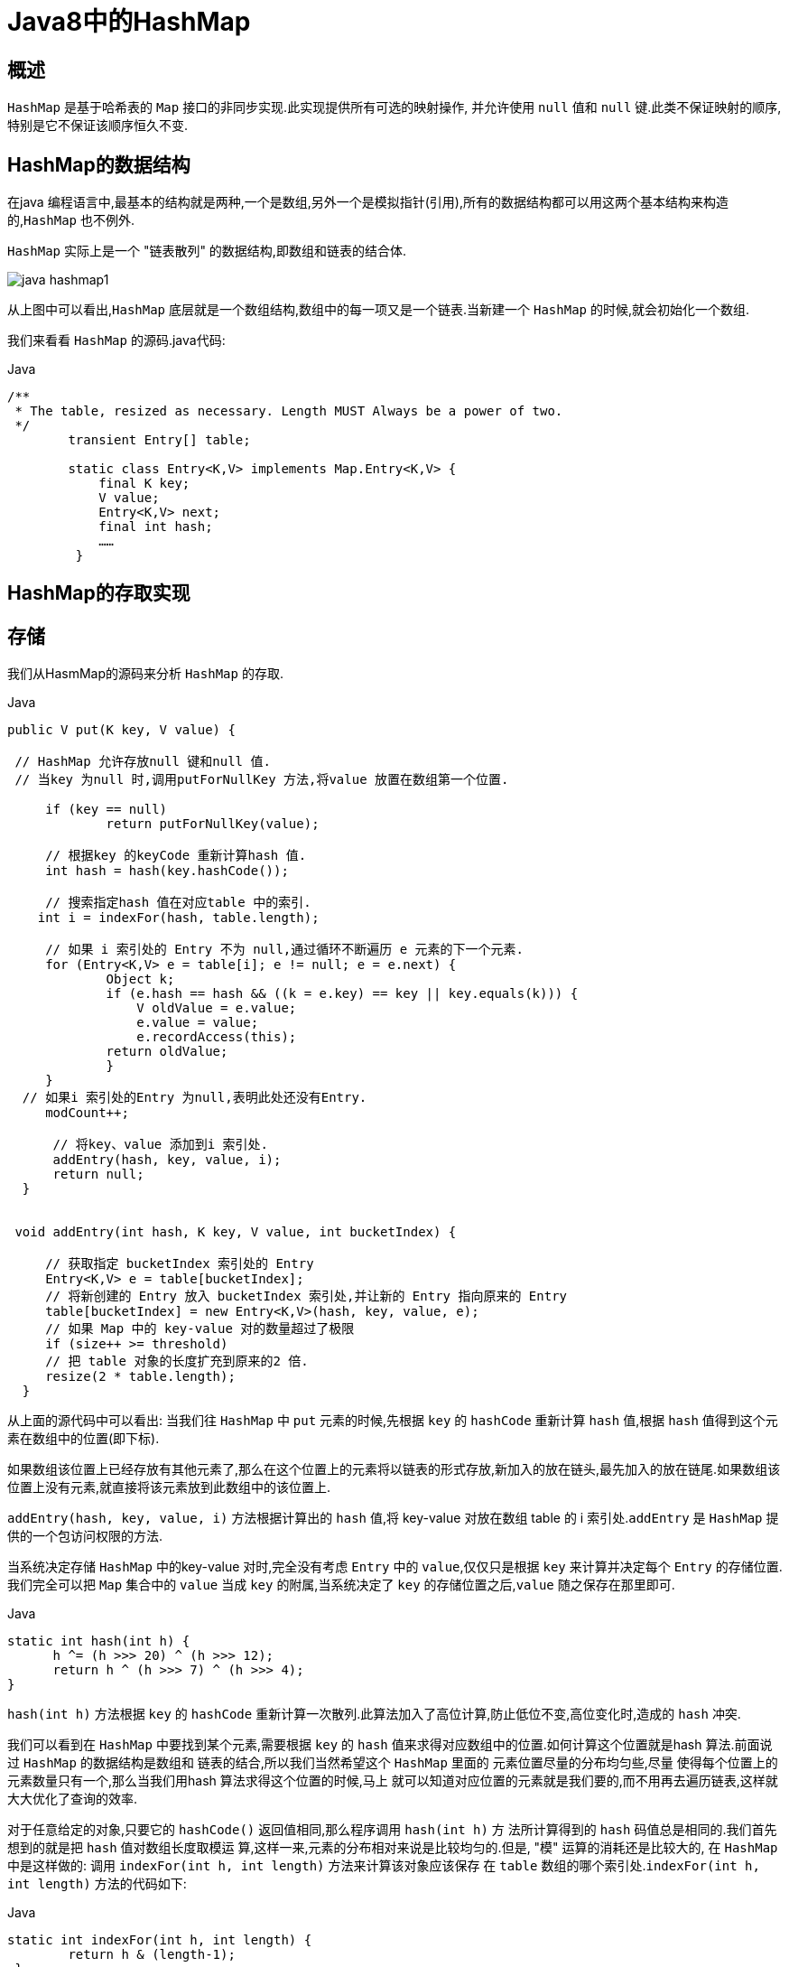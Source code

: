 [[java-hashmap8]]
= Java8中的HashMap


[[java-hashmap8-overview]]
== 概述

`HashMap` 是基于哈希表的 `Map` 接口的非同步实现.此实现提供所有可选的映射操作, 并允许使用 `null` 值和 `null` 键.此类不保证映射的顺序,特别是它不保证该顺序恒久不变.


[[java-hashmap8-data]]
== HashMap的数据结构

在java 编程语言中,最基本的结构就是两种,一个是数组,另外一个是模拟指针(引用),所有的数据结构都可以用这两个基本结构来构造的,`HashMap` 也不例外.

`HashMap` 实际上是一个 "链表散列" 的数据结构,即数组和链表的结合体.

image::{oss-images}/java-hashmap1.png[]

从上图中可以看出,`HashMap` 底层就是一个数组结构,数组中的每一项又是一个链表.当新建一个 `HashMap` 的时候,就会初始化一个数组.

我们来看看 `HashMap` 的源码.java代码:

[source,java,indent=0,subs="verbatim,quotes",role="primary"]
.Java
----
        /**
         * The table, resized as necessary. Length MUST Always be a power of two.
         */
                transient Entry[] table;

                static class Entry<K,V> implements Map.Entry<K,V> {
                    final K key;
                    V value;
                    Entry<K,V> next;
                    final int hash;
                    ……
                 }
----


[[java-hashmap8-put-get]]
== HashMap的存取实现

[[java-hashmap8-put]]
== 存储

我们从HasmMap的源码来分析 `HashMap` 的存取.

[source,java,indent=0,subs="verbatim,quotes",role="primary"]
.Java
----
               public V put(K key, V value) {

                // HashMap 允许存放null 键和null 值.
                // 当key 为null 时,调用putForNullKey 方法,将value 放置在数组第一个位置.

                    if (key == null)
                            return putForNullKey(value);

                    // 根据key 的keyCode 重新计算hash 值.
                    int hash = hash(key.hashCode());

                    // 搜索指定hash 值在对应table 中的索引.
                   int i = indexFor(hash, table.length);

                    // 如果 i 索引处的 Entry 不为 null,通过循环不断遍历 e 元素的下一个元素.
                    for (Entry<K,V> e = table[i]; e != null; e = e.next) {
                            Object k;
                            if (e.hash == hash && ((k = e.key) == key || key.equals(k))) {
                                V oldValue = e.value;
                                e.value = value;
                                e.recordAccess(this);
                            return oldValue;
                            }
                    }
                 // 如果i 索引处的Entry 为null,表明此处还没有Entry.
                    modCount++;

                     // 将key、value 添加到i 索引处.
                     addEntry(hash, key, value, i);
                     return null;
                 }


                void addEntry(int hash, K key, V value, int bucketIndex) {

                    // 获取指定 bucketIndex 索引处的 Entry
                    Entry<K,V> e = table[bucketIndex];
                    // 将新创建的 Entry 放入 bucketIndex 索引处,并让新的 Entry 指向原来的 Entry
                    table[bucketIndex] = new Entry<K,V>(hash, key, value, e);
                    // 如果 Map 中的 key-value 对的数量超过了极限
                    if (size++ >= threshold)
                    // 把 table 对象的长度扩充到原来的2 倍.
                    resize(2 * table.length);
                 }
----

                 
从上面的源代码中可以看出: 当我们往 `HashMap` 中 `put` 元素的时候,先根据 `key` 的 `hashCode` 重新计算 `hash` 值,根据 `hash` 值得到这个元素在数组中的位置(即下标).

如果数组该位置上已经存放有其他元素了,那么在这个位置上的元素将以链表的形式存放,新加入的放在链头,最先加入的放在链尾.如果数组该位置上没有元素,就直接将该元素放到此数组中的该位置上.

`addEntry(hash, key, value, i)` 方法根据计算出的 `hash` 值,将 key-value 对放在数组 table 的 i 索引处.`addEntry` 是 `HashMap` 提供的一个包访问权限的方法.

当系统决定存储 `HashMap` 中的key-value 对时,完全没有考虑 `Entry` 中的 `value`,仅仅只是根据 `key` 来计算并决定每个 `Entry` 的存储位置.我们完全可以把 `Map` 集合中的 `value` 当成 `key` 的附属,当系统决定了 `key` 的存储位置之后,`value` 随之保存在那里即可.

[source,java,indent=0,subs="verbatim,quotes",role="primary"]
.Java
----
                   static int hash(int h) {
                         h ^= (h >>> 20) ^ (h >>> 12);
                         return h ^ (h >>> 7) ^ (h >>> 4);
                   }
----

                         
`hash(int h)` 方法根据 `key` 的 `hashCode` 重新计算一次散列.此算法加入了高位计算,防止低位不变,高位变化时,造成的 `hash` 冲突.

我们可以看到在 `HashMap` 中要找到某个元素,需要根据 `key` 的 `hash` 值来求得对应数组中的位置.如何计算这个位置就是hash 算法.前面说过 `HashMap` 的数据结构是数组和
链表的结合,所以我们当然希望这个 `HashMap` 里面的 元素位置尽量的分布均匀些,尽量
使得每个位置上的元素数量只有一个,那么当我们用hash 算法求得这个位置的时候,马上
就可以知道对应位置的元素就是我们要的,而不用再去遍历链表,这样就大大优化了查询的效率.

对于任意给定的对象,只要它的 `hashCode()` 返回值相同,那么程序调用 `hash(int h)` 方
法所计算得到的 `hash` 码值总是相同的.我们首先想到的就是把 `hash` 值对数组长度取模运
算,这样一来,元素的分布相对来说是比较均匀的.但是, "模" 运算的消耗还是比较大的,
在 `HashMap` 中是这样做的: 调用 `indexFor(int h, int length)` 方法来计算该对象应该保存
在 `table` 数组的哪个索引处.`indexFor(int h, int length)` 方法的代码如下:

[source,java,indent=0,subs="verbatim,quotes",role="primary"]
.Java
----
                static int indexFor(int h, int length) {
                        return h & (length-1);
                 }
----

                 
这个方法非常巧妙,它通过 `h & (table.length -1)` 来得到该对象的保存位,而 `HashMap` 底层数组的长度总是 2 的 n 次方,这是 `HashMap` 在速度上的优化.在 `HashMap` 构造器中有如下代码:

[source,java,indent=0,subs="verbatim,quotes",role="primary"]
.Java
----
                int capacity = 1;
                    while (capacity < initialCapacity)
                    capacity <<= 1;
----

这段代码保证初始化时 `HashMap` 的容量总是2 的n 次方,即底层数组的长度总是为2
的n 次方.当length 总是 2 的n 次方时,h& (length-1)运算等价于对length 取模,也就是
h%length,但是&比%具有更高的效率.
这看上去很简单,其实比较有玄机的,我们举个例子来说明:
假设数组长度分别为15 和16,优化后的hash 码分别为8 和9,那么&运算后的结果如下:

![hashmap](https://github.com/jcohy23/StudyNote/blob/master/src/img/hashmap2.png)

&nbsp;&nbsp;&nbsp;&nbsp;从上面的例子中可以看出: 当它们和15-1(1110) "与" 的时候,产生了相同的结果,
也就是说它们会定位到数组中的同一个位置上去,这就产生了碰撞,8 和9 会被放到数组中
的同一个位置上形成链表,那么查询的时候就需要遍历这个链 表,得到8 或者9,这样就
降低了查询的效率.同时,我们也可以发现,当数组长度为15 的时候,hash 值会与15-1
(1110)进行 "与" ,那么 最后一位永远是0,而0001,0011,0101,1001,1011,0111,
1101 这几个位置永远都不能存放元素了,空间浪费相当大,更糟的是这种情况中,数组可
以使用的位置比数组长度小了很多,这意味着进一步增加了碰撞的几率,减慢了查询的效率！
而当数组长度为16 时,即为2 的n 次方时,2n-1 得到的二进制数的每个位上的值都为1,
这使得在低位上&时,得到的和原hash 的低位相同,加之hash(int h)方法对key 的hashCode
的进一步优化,加入了高位计算,就使得只有相同的hash 值的两个值才会被放到数组中的
同一个位置上形成链表.所以说,当数组长度为2 的n 次幂的时候,不同的key 算得得index
相同的几率较小,那么数据在数组上分布就比较均匀,也就是说碰撞的几率小,相对的,查
询的时候就不用遍历某个位置上的链表,这样查询效率也就较高了.


&nbsp;&nbsp;&nbsp;&nbsp;根据上面 put 方法的源代码可以看出,当程序试图将一个key-value 对放入HashMap
中时,程序首先根据该 key 的 hashCode() 返回值决定该 Entry 的存储位置: 如果两
个 Entry 的 key 的 hashCode() 返回值相同,那它们的存储位置相同.如果这两
个 Entry 的 key 通过 equals 比较返回 true,新添加 Entry 的 value 将覆盖集合中原
有 Entry 的 value,但key 不会覆盖.如果这两个 Entry 的 key 通过 equals 比较返回 false,
新添加的 Entry 将与集合中原有 Entry 形成 Entry 链,而且新添加的 Entry 位于 Entry 链的
头部——具体说明继续看 addEntry() 方法的说明.
*  ###  读取

### Java 代码:

                public V get(Object key) {
                    if (key == null)
                        return getForNullKey();
                    int hash = hash(key.hashCode());
                    for (Entry<K,V> e = table[indexFor(hash, table.length)];
                        e != null;
                        e = e.next) {
                        Object k;
                    if (e.hash == hash && ((k = e.key) == key || key.equals(k)))
                        1return e.value;
                     }
                     return null;
                }


有了上面存储时的hash 算法作为基础,理解起来这段代码就很容易了.从上面的源代
码中可以看出: 从HashMap 中get 元素时,首先计算key 的hashCode,找到数组中对应
位置的某一元素,然后通过key 的equals 方法在对应位置的链表中找到需要的元素.

归纳起来简单地说,HashMap 在底层将 key-value 当成一个整体进行处理,这个整体
就是一个 Entry 对象.HashMap 底层采用一个 Entry[] 数组来保存所有的 key-value 对,当
需要存储一个 Entry 对象时,会根据hash 算法来决定其在数组中的存储位置,在根据equals
方法决定其在该数组位置上的链表中的存储位置;当需要取出一个Entry 时,也会根据hash
算法找到其在数组中的存储位置,再根据equals 方法从该位置上的链表中取出该Entry

<p id="size">

## HashMap的resize(rehash)

&nbsp;&nbsp;&nbsp;&nbsp;当HashMap 中的元素越来越多的时候,hash 冲突的几率也就越来越高,因为数组的
长度是固定的.所以为了提高查询的效率,就要对HashMap 的数组进行扩容,数组扩容这
个操作也会出现在ArrayList 中,这是一个常用的操作,而在HashMap 数组扩容之后,最
消耗性能的点就出现了: 原数组中的数据必须重新计算其在新数组中的位置,并放进去,这
就是resize.

&nbsp;&nbsp;&nbsp;&nbsp;那么HashMap 什么时候进行扩容呢? 当HashMap 中的元素个数超过数组大小
*loadFactor 时,就会进行数组扩容,loadFactor 的默认值为0.75,这是一个折中的取值.
也就是说,默认情况下,数组大小为16,那么当HashMap 中元素个数超过16*0.75=12 的
时候,就把数组的大小扩展为 2*16=32,即扩大一倍,然后重新计算每个元素在数组中的位
置,而这是一个非常消耗性能的操作,所以如果我们已经预知HashMap 中元素的个数,那
么预设元素的个数能够有效的提高HashMap 的性能.

         
<p id="xingneng">

##  HashMap的性能参数

####  HashMap 包含如下几个构造器:
*  HashMap(): 构建一个初始容量为 16,负载因子为 0.75 的 HashMap.

*  HashMap(int initialCapacity): 构建一个初始容量为 initialCapacity,负载因子为 0.75 的 HashMap.

*  HashMap(int initialCapacity, float loadFactor): 以指定初始容量、指定的负载因子创建一个 HashMap.


&nbsp;&nbsp;&nbsp;&nbsp;HashMap 的基础构造器HashMap(int initialCapacity, float loadFactor)带有两个参数,它们是初始容量initialCapacity 和加载因子loadFactor.

&nbsp;&nbsp;&nbsp;&nbsp;initialCapacity: HashMap 的最大容量,即为底层数组的长度.

&nbsp;&nbsp;&nbsp;&nbsp;loadFactor: 负载因子loadFactor 定义为: 散列表的实际元素数目(n)/ 散列表的容量(m).

负载因子衡量的是一个散列表的空间的使用程度,负载因子越大表示散列表的装填程度越
高,反之愈小.对于使用链表法的散列表来说,查找一个元素的平均时间是O(1+a),因此
如果负载因子越大,对空间的利用更充分,然而后果是查找效率的降低;如果负载因子太小,
那么散列表的数据将过于稀疏,对空间造成严重浪费.

&nbsp;&nbsp;&nbsp;&nbsp;HashMap 的实现中,通过 `threshold` 字段来判断 `HashMap` 的最大容量:

             Java 代码
             threshold = (int)(capacity * loadFactor);
         
结合负载因子的定义公式可知,threshold 就是在此loadFactor 和capacity 对应下允许的
最大元素数目,超过这个数目就重新resize,以降低实际的负载因子.默认的的负载因子
0.75是对空间和时间效率的一个平衡选择.当容量超出此最大容量时, resize后的HashMap
容量是容量的两倍:

            Java 代码
            if (size++ >= threshold)
                resize(2 * table.length);
       
<p id="fail">
        
##  Fail-Fast机制

&nbsp;&nbsp;&nbsp;&nbsp;我们知道java.util.HashMap 不是线程安全的,因此如果在使用迭代器的过程中有其他线程修改了map,那么将抛出ConcurrentModificationException,这就是所谓fail-fast 策略.

&nbsp;&nbsp;&nbsp;&nbsp;这一策略在源码中的实现是通过modCount 域,modCount 顾名思义就是修改次数,对HashMap 内容的修改都将增加这个值,那么在迭代器初始化过程中会将这个值赋给迭代器的expectedModCount.
           
            Java 代码:
                HashIterator() {
                    expectedModCount = modCount;
                    if (size > 0) { // advance to first entry
                            Entry[] t = table;
                    while (index < t.length && (next = t[index++]) == null);
                    }
                }
                
&nbsp;&nbsp;&nbsp;&nbsp;在迭代过程中,判断modCount 跟expectedModCount 是否相等,如果不相等就表示已经有其他线程修改了Map: 注意到modCount 声明为volatile,保证线程之间修改的可见性.
           
            Java 代码
                final Entry<K,V> nextEntry() {
                    if (modCount != expectedModCount)
                        throw new ConcurrentModificationException();
&nbsp;&nbsp;&nbsp;&nbsp;在HashMap 的API 中指出:
由所有HashMap 类的 "collection 视图方法" 所返回的迭代器都是快速失败的: 在迭代器
创建之后,如果从结构上对映射进行修改,除非通过迭代器本身的 remove 方法,其他任何
时间任何方式的修改,迭代器都将抛出 ConcurrentModificationException.因此,面对并发
的修改,迭代器很快就会完全失败,而不冒在将来不确定的时间发生任意不确定行为的风险.
#### 注意,迭代器的快速失败行为不能得到保证,一般来说,存在非同步的并发修改时,不可能作出任何坚决的保证.快速失败迭代器尽最大努力抛出 ConcurrentModificationException.因此,编写依赖于此异常的程序的做法是错误的,正确做法是: 迭代器的快速失败行为应该仅用于检测程序错误.


<p id="qa">

##  Q&A

*  例子一

&nbsp;&nbsp; Q:当两个对象的hashcode相同会发生什么?

&nbsp;&nbsp; A:因为hashcode相同,所以它们的bucket位置相同,‘碰撞’会发生.因为HashMap使用链表存储对象,这个Entry(包含有键值对的Map.Entry对象)会存储在链表中.

*  例子二

&nbsp;&nbsp; Q:如果两个键的hashcode相同,你如何获取值对象?

&nbsp;&nbsp; A:当我们调用get()方法,HashMap会使用键对象的hashcode找到bucket位置,找到bucket位置之后,会调用keys.equals()方法去找到链表中正确的节点,最终找到要找的值对象.

*  例子三

&nbsp;&nbsp; Q:重新调整HashMap大小存在什么问题吗?

&nbsp;&nbsp; A:可能产生条件竞争(race condition).因为如果两个线程都发现HashMap需要重新调整大小了,它们会同时试着调整大小.在调整大小的过程中,存储在链表中的元素的次序会反过来,因为移动到新的bucket位置的时候,HashMap并不会将元素放在链表的尾部,而是放在头部,这是为了避免尾部遍历(tail traversing).如果条件竞争发生了,那么就死循环了.

*  例子四

&nbsp;&nbsp; Q:为什么String, Interger这样的wrapper类适合作为键?

&nbsp;&nbsp; A:因为String是不可变的,也是final的,而且已经重写了equals()和hashCode()方法了.其他的wrapper类也有这个特点.不可变性是必要的,因为为了要计算hashCode(),就要防止键值改变,如果键值在放入时和获取时返回不同的hashcode的话,那么就不能从HashMap中找到你想要的对象.不可变性还有其他的优点如线程安全.



<p id="kuozhan">

##  扩展

*  ConcurrentHashMap.

    
    
